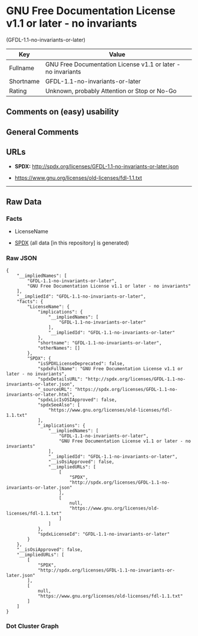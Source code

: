 * GNU Free Documentation License v1.1 or later - no invariants
(GFDL-1.1-no-invariants-or-later)
| Key       | Value                                                        |
|-----------+--------------------------------------------------------------|
| Fullname  | GNU Free Documentation License v1.1 or later - no invariants |
| Shortname | GFDL-1.1-no-invariants-or-later                              |
| Rating    | Unknown, probably Attention or Stop or No-Go                 |

** Comments on (easy) usability

** General Comments

** URLs

- *SPDX:* http://spdx.org/licenses/GFDL-1.1-no-invariants-or-later.json

- https://www.gnu.org/licenses/old-licenses/fdl-1.1.txt

--------------

** Raw Data
*** Facts

- LicenseName

- [[https://spdx.org/licenses/GFDL-1.1-no-invariants-or-later.html][SPDX]]
  (all data [in this repository] is generated)

*** Raw JSON
#+begin_example
  {
      "__impliedNames": [
          "GFDL-1.1-no-invariants-or-later",
          "GNU Free Documentation License v1.1 or later - no invariants"
      ],
      "__impliedId": "GFDL-1.1-no-invariants-or-later",
      "facts": {
          "LicenseName": {
              "implications": {
                  "__impliedNames": [
                      "GFDL-1.1-no-invariants-or-later"
                  ],
                  "__impliedId": "GFDL-1.1-no-invariants-or-later"
              },
              "shortname": "GFDL-1.1-no-invariants-or-later",
              "otherNames": []
          },
          "SPDX": {
              "isSPDXLicenseDeprecated": false,
              "spdxFullName": "GNU Free Documentation License v1.1 or later - no invariants",
              "spdxDetailsURL": "http://spdx.org/licenses/GFDL-1.1-no-invariants-or-later.json",
              "_sourceURL": "https://spdx.org/licenses/GFDL-1.1-no-invariants-or-later.html",
              "spdxLicIsOSIApproved": false,
              "spdxSeeAlso": [
                  "https://www.gnu.org/licenses/old-licenses/fdl-1.1.txt"
              ],
              "_implications": {
                  "__impliedNames": [
                      "GFDL-1.1-no-invariants-or-later",
                      "GNU Free Documentation License v1.1 or later - no invariants"
                  ],
                  "__impliedId": "GFDL-1.1-no-invariants-or-later",
                  "__isOsiApproved": false,
                  "__impliedURLs": [
                      [
                          "SPDX",
                          "http://spdx.org/licenses/GFDL-1.1-no-invariants-or-later.json"
                      ],
                      [
                          null,
                          "https://www.gnu.org/licenses/old-licenses/fdl-1.1.txt"
                      ]
                  ]
              },
              "spdxLicenseId": "GFDL-1.1-no-invariants-or-later"
          }
      },
      "__isOsiApproved": false,
      "__impliedURLs": [
          [
              "SPDX",
              "http://spdx.org/licenses/GFDL-1.1-no-invariants-or-later.json"
          ],
          [
              null,
              "https://www.gnu.org/licenses/old-licenses/fdl-1.1.txt"
          ]
      ]
  }
#+end_example

*** Dot Cluster Graph
[[../dot/GFDL-1.1-no-invariants-or-later.svg]]
